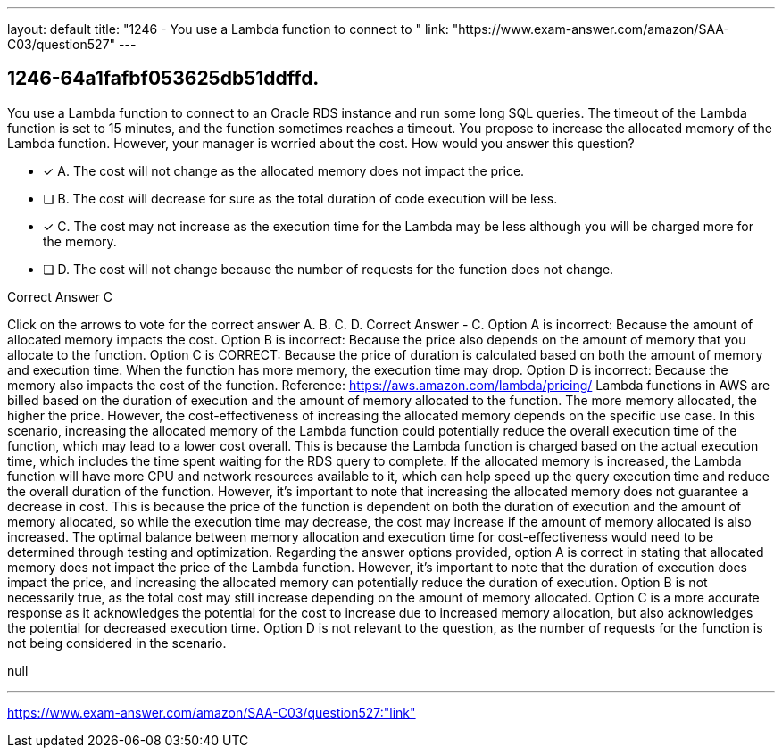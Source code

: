---
layout: default 
title: "1246 - You use a Lambda function to connect to "
link: "https://www.exam-answer.com/amazon/SAA-C03/question527"
---


[.question]
== 1246-64a1fafbf053625db51ddffd.


****

[.query]
--
You use a Lambda function to connect to an Oracle RDS instance and run some long SQL queries.
The timeout of the Lambda function is set to 15 minutes, and the function sometimes reaches a timeout.
You propose to increase the allocated memory of the Lambda function.
However, your manager is worried about the cost.
How would you answer this question?


--

[.list]
--
* [*] A. The cost will not change as the allocated memory does not impact the price.
* [ ] B. The cost will decrease for sure as the total duration of code execution will be less.
* [*] C. The cost may not increase as the execution time for the Lambda may be less although you will be charged more for the memory.
* [ ] D. The cost will not change because the number of requests for the function does not change.

--
****

[.answer]
Correct Answer  C

[.explanation]
--
Click on the arrows to vote for the correct answer
A.
B.
C.
D.
Correct Answer - C.
Option A is incorrect: Because the amount of allocated memory impacts the cost.
Option B is incorrect: Because the price also depends on the amount of memory that you allocate to the function.
Option C is CORRECT: Because the price of duration is calculated based on both the amount of memory and execution time.
When the function has more memory, the execution time may drop.
Option D is incorrect: Because the memory also impacts the cost of the function.
Reference:
https://aws.amazon.com/lambda/pricing/
Lambda functions in AWS are billed based on the duration of execution and the amount of memory allocated to the function. The more memory allocated, the higher the price. However, the cost-effectiveness of increasing the allocated memory depends on the specific use case.
In this scenario, increasing the allocated memory of the Lambda function could potentially reduce the overall execution time of the function, which may lead to a lower cost overall. This is because the Lambda function is charged based on the actual execution time, which includes the time spent waiting for the RDS query to complete. If the allocated memory is increased, the Lambda function will have more CPU and network resources available to it, which can help speed up the query execution time and reduce the overall duration of the function.
However, it's important to note that increasing the allocated memory does not guarantee a decrease in cost. This is because the price of the function is dependent on both the duration of execution and the amount of memory allocated, so while the execution time may decrease, the cost may increase if the amount of memory allocated is also increased. The optimal balance between memory allocation and execution time for cost-effectiveness would need to be determined through testing and optimization.
Regarding the answer options provided, option A is correct in stating that allocated memory does not impact the price of the Lambda function. However, it's important to note that the duration of execution does impact the price, and increasing the allocated memory can potentially reduce the duration of execution.
Option B is not necessarily true, as the total cost may still increase depending on the amount of memory allocated.
Option C is a more accurate response as it acknowledges the potential for the cost to increase due to increased memory allocation, but also acknowledges the potential for decreased execution time.
Option D is not relevant to the question, as the number of requests for the function is not being considered in the scenario.
--

[.ka]
null

'''



https://www.exam-answer.com/amazon/SAA-C03/question527:"link"


